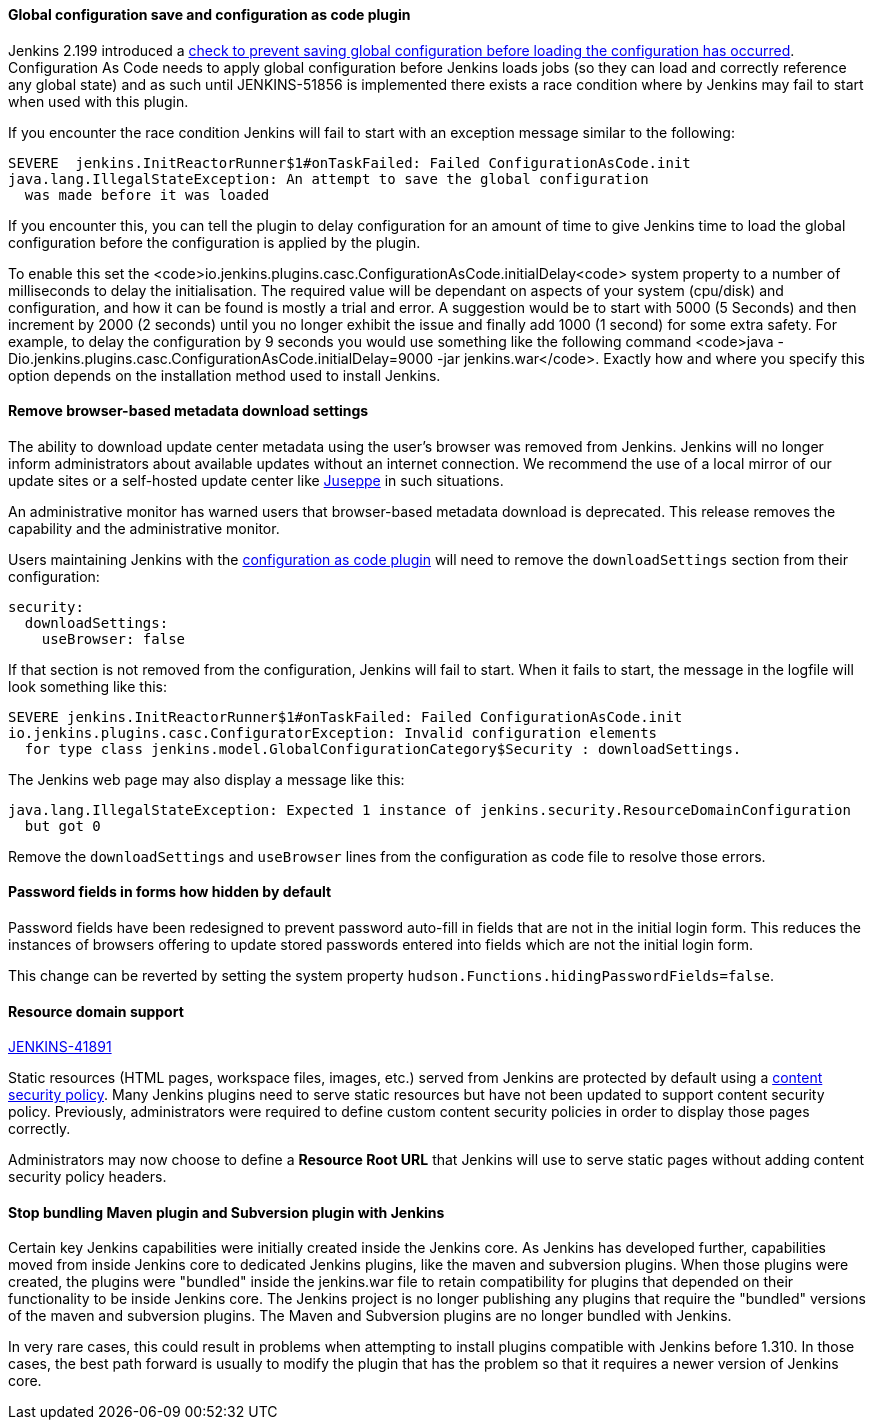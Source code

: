 ==== Global configuration save and configuration as code plugin

Jenkins 2.199 introduced a
link:https://github.com/jenkinsci/jenkins/pull/4171[check to prevent saving global configuration before loading the configuration has occurred].
Configuration As Code needs to apply global configuration before Jenkins loads jobs (so they can load and correctly reference any global state) and as such until JENKINS-51856 is implemented there exists a race condition where by Jenkins may fail to start when used with this plugin.

If you encounter the race condition Jenkins will fail to start with an exception message similar to the following:

[source,bash]
----
SEVERE	jenkins.InitReactorRunner$1#onTaskFailed: Failed ConfigurationAsCode.init
java.lang.IllegalStateException: An attempt to save the global configuration
  was made before it was loaded
----

If you encounter this, you can tell the plugin to delay configuration for an amount of time to give Jenkins time to load the global configuration before the configuration is applied by the plugin.

To enable this set the <code>io.jenkins.plugins.casc.ConfigurationAsCode.initialDelay<code> system property to a number of milliseconds to delay the initialisation.
The required value will be dependant on aspects of your system (cpu/disk) and configuration, and how it can be found is mostly a trial and error.
A suggestion would be to start with 5000 (5 Seconds) and then increment by 2000 (2 seconds) until you no longer exhibit the issue and finally add 1000 (1 second) for some extra safety.
For example, to delay the configuration by 9 seconds you would use something like the following command <code>java -Dio.jenkins.plugins.casc.ConfigurationAsCode.initialDelay=9000 -jar jenkins.war</code>.
Exactly how and where you specify this option depends on the installation method used to install Jenkins.

==== Remove browser-based metadata download settings

The ability to download update center metadata using the user's browser was removed from Jenkins.
Jenkins will no longer inform administrators about available updates without an internet connection.
We recommend the use of a local mirror of our update sites or a self-hosted update center like link:https://github.com/jenkinsci/juseppe[Juseppe] in such situations.

An administrative monitor has warned users that browser-based metadata download is deprecated.
This release removes the capability and the administrative monitor.

Users maintaining Jenkins with the link:https://plugins.jenkins.io/configuration-as-code[configuration as code plugin] will need to remove the `downloadSettings` section from their configuration:

[source,yaml]
----
security:
  downloadSettings:
    useBrowser: false
----

If that section is not removed from the configuration, Jenkins will fail to start.
When it fails to start, the message in the logfile will look something like this:

[source,bash]
----
SEVERE jenkins.InitReactorRunner$1#onTaskFailed: Failed ConfigurationAsCode.init
io.jenkins.plugins.casc.ConfiguratorException: Invalid configuration elements
  for type class jenkins.model.GlobalConfigurationCategory$Security : downloadSettings.
----

The Jenkins web page may also display a message like this:

[source,bash]
----
java.lang.IllegalStateException: Expected 1 instance of jenkins.security.ResourceDomainConfiguration
  but got 0
----

Remove the `downloadSettings` and `useBrowser` lines from the configuration as code file to resolve those errors.

==== Password fields in forms how hidden by default

Password fields have been redesigned to prevent password auto-fill in fields that are not in the initial login form.
This reduces the instances of browsers offering to update stored passwords entered into fields which are not the initial login form.

This change can be reverted by setting the system property `hudson.Functions.hidingPasswordFields=false`.

==== Resource domain support

https://issues.jenkins-ci.org/browse/JENKINS-41891[JENKINS-41891]

Static resources (HTML pages, workspace files, images, etc.) served from Jenkins are protected by default using a link:https://en.wikipedia.org/wiki/Content_Security_Policy[content security policy].
Many Jenkins plugins need to serve static resources but have not been updated to support content security policy.
Previously, administrators were required to define custom content security policies in order to display those pages correctly.

Administrators may now choose to define a **Resource Root URL** that Jenkins will use to serve static pages without adding content security policy headers.

==== Stop bundling Maven plugin and Subversion plugin with Jenkins

Certain key Jenkins capabilities were initially created inside the Jenkins core.
As Jenkins has developed further, capabilities moved from inside Jenkins core to dedicated Jenkins plugins, like the maven and subversion plugins.
When those plugins were created, the plugins were "bundled" inside the jenkins.war file to retain compatibility for plugins that depended on their functionality to be inside Jenkins core.
The Jenkins project is no longer publishing any plugins that require the "bundled" versions of the maven and subversion plugins.
The Maven and Subversion plugins are no longer bundled with Jenkins.

In very rare cases, this could result in problems when attempting to install plugins compatible with Jenkins before 1.310.
In those cases, the best path forward is usually to modify the plugin that has the problem so that it requires a newer version of Jenkins core.

// Not sure what to say here about link:https://github.com/jenkinsci/jenkins/pull/4245[script-security updated to 1.65].
